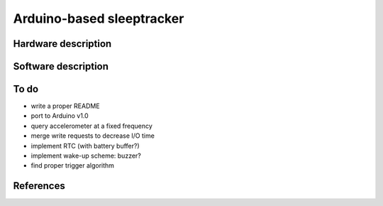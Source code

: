 Arduino-based sleeptracker
==========================

Hardware description
--------------------

Software description
--------------------

To do
-----

* write a proper README
* port to Arduino v1.0
* query accelerometer at a fixed frequency
* merge write requests to decrease I/O time
* implement RTC (with battery buffer?)
* implement wake-up scheme: buzzer?
* find proper trigger algorithm

References
----------
